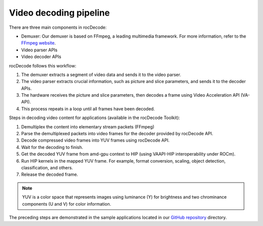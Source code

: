 .. meta::
  :description: Video decoding pipeline
  :keywords: video decoder, video decoding, rocDecode, AMD, ROCm

********************************************************************
Video decoding pipeline
********************************************************************

.. image:: ../data/VideoDecoderPipelinetest.png
   :alt: Video decoder pipeline test

There are three main components in rocDecode:

* Demuxer: Our demuxer is based on FFmpeg, a leading multimedia framework. For more information,
  refer to the `FFmpeg website <https://ffmpeg.org/about.html>`_.
* Video parser APIs
* Video decoder APIs

rocDecode follows this workflow:

1. The demuxer extracts a segment of video data and sends it to the video parser.
2. The video parser extracts crucial information, such as picture and slice parameters, and sends it to
   the decoder APIs.
3. The hardware receives the picture and slice parameters, then decodes a frame using Video
   Acceleration API (VA-API).
4. This process repeats in a loop until all frames have been decoded.

Steps in decoding video content for applications (available in the rocDecode Toolkit):

1. Demultiplex the content into elementary stream packets (FFmpeg)
2. Parse the demultiplexed packets into video frames for the decoder provided by rocDecode API.
3. Decode compressed video frames into YUV frames using rocDecode API.
4. Wait for the decoding to finish.
5. Get the decoded YUV frame from amd-gpu context to HIP (using VAAPI-HIP interoperability under
   ROCm).
6. Run HIP kernels in the mapped YUV frame. For example, format conversion, scaling, object detection,
   classification, and others.
7. Release the decoded frame.

.. note::
   YUV is a color space that represents images using luminance (Y) for brightness and two chrominance
   components (U and V) for color information.

The preceding steps are demonstrated in the sample applications located in our
`GitHub repository <https://github.com/ROCm/rocDecode/tree/develop/samples>`_ directory.
